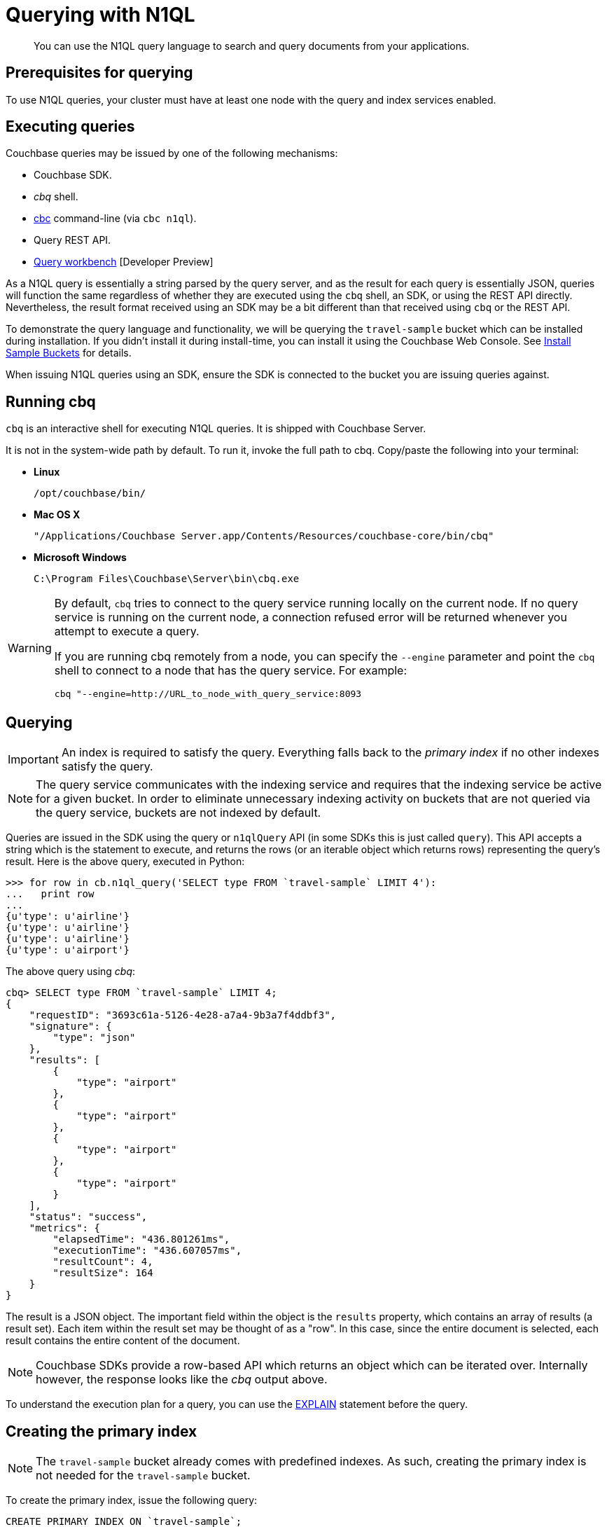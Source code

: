 [#devguide-concept-querying]
= Querying with N1QL

[abstract]
You can use the N1QL query language to search and query documents from your applications.

== Prerequisites for querying

To use N1QL queries, your cluster must have at least one node with the query and index services enabled.

== Executing queries

Couchbase queries may be issued by one of the following mechanisms:

[#ul_pn5_l3t_zs]
* Couchbase SDK.
* _cbq_ shell.
* xref:cli-overview.adoc[cbc] command-line (via `cbc n1ql`).
* Query REST API.
* xref:tools:query-workbench-intro.adoc[Query workbench] [Developer Preview]

As a N1QL query is essentially a string parsed by the query server, and as the result for each query is essentially JSON, queries will function the same regardless of whether they are executed using the [.cmd]`cbq` shell, an SDK, or using the REST API directly.
Nevertheless, the result format received using an SDK may be a bit different than that received using [.cmd]`cbq` or the REST API.

To demonstrate the query language and functionality, we will be querying the `travel-sample` bucket which can be installed during installation.
If you didn’t install it during install-time, you can install it using the Couchbase Web Console.
See xref:settings:install-sample-buckets.adoc[Install Sample Buckets] for details.

When issuing N1QL queries using an SDK, ensure the SDK is connected to the bucket you are issuing queries against.

== Running cbq

[.cmd]`cbq` is an interactive shell for executing N1QL queries.
It is shipped with Couchbase Server.

It is not in the system-wide path by default.
To run it, invoke the full path to cbq.
Copy/paste the following into your terminal:

[#ul_gst_r3t_zs]
* *Linux*
+
----
/opt/couchbase/bin/
----

* *Mac OS X*
+
----
"/Applications/Couchbase Server.app/Contents/Resources/couchbase-core/bin/cbq"
----

* *Microsoft Windows*
+
----
C:\Program Files\Couchbase\Server\bin\cbq.exe
----

[WARNING]
====
By default, [.cmd]`cbq` tries to connect to the query service running locally on the current node.
If no query service is running on the current node, a connection refused error will be returned  whenever you attempt to execute a query.

If you are running cbq remotely from a node, you can specify the [.param]`--engine` parameter and point the [.cmd]`cbq` shell to connect to a node that has the query service.
For example:

----
cbq "--engine=http://URL_to_node_with_query_service:8093
----
====

== Querying

IMPORTANT: An index is required to satisfy the query.
Everything falls back to the [.term]_primary index_ if no other indexes satisfy the query.

NOTE: The query service communicates with the indexing service and requires that the indexing service be active for a given bucket.
In order to eliminate unnecessary indexing activity on buckets that are not queried via the query service, buckets are not indexed by default.

Queries are issued in the SDK using the query or [.api]`n1qlQuery` API (in some SDKs this is just called [.api]`query`).
This API accepts a string which is the statement to execute, and returns the rows (or an iterable object which returns rows) representing the query’s result.
Here is the above query, executed in Python:

....
>>> for row in cb.n1ql_query('SELECT type FROM `travel-sample` LIMIT 4'):
...   print row
...
{u'type': u'airline'}
{u'type': u'airline'}
{u'type': u'airline'}
{u'type': u'airport'}
....

The above query using _cbq_:

....
cbq> SELECT type FROM `travel-sample` LIMIT 4;
{
    "requestID": "3693c61a-5126-4e28-a7a4-9b3a7f4ddbf3",
    "signature": {
        "type": "json"
    },
    "results": [
        {
            "type": "airport"
        },
        {
            "type": "airport"
        },
        {
            "type": "airport"
        },
        {
            "type": "airport"
        }
    ],
    "status": "success",
    "metrics": {
        "elapsedTime": "436.801261ms",
        "executionTime": "436.607057ms",
        "resultCount": 4,
        "resultSize": 164
    }
}
....

The result is a JSON object.
The important field within the object is the `results` property, which contains an array of results (a result set).
Each item within the result set may be thought of as a "row".
In this case, since the entire document is selected, each result contains the entire content of the document.

NOTE: Couchbase SDKs provide a row-based API which returns an object which can be iterated over.
Internally however, the response looks like the _cbq_ output above.

To understand the execution plan for a query, you can use the xref:n1ql:n1ql-language-reference/explain.adoc[EXPLAIN] statement before the query.

== Creating the primary index

NOTE: The `travel-sample` bucket already comes with predefined indexes.
As such, creating the primary index is not needed for the `travel-sample` bucket.

To create the primary index, issue the following query:

----
CREATE PRIMARY INDEX ON `travel-sample`;
----

Note the backticks (`) around the bucket name.
Also note that the statement ends with a semicolon: all N1QL statements end with a semicolon, as is standard in SQL.

You may also create the primary index using an SDK.
Here is an example in Python:

[source,python]
----
cb.n1ql_query('CREATE PRIMARY INDEX ON `travel-sample`').execute()
----

NOTE: Creating the primary index may fail if it already exists.
This is OK for now.

For more information about improving the performance of a query using indexes (non-primary), see <<covering-idx>>.

== Specifying query criteria

Specifying criteria is done much in the same manner as in SQL: Using a `WHERE` clause.
Multiple conditions can be specified using the `AND` or `OR` keywords:

....
cbq> SELECT airportname, city, country FROM `travel-sample` WHERE type="airport" AND city="Reno";
{
    "requestID": "ef72fcdd-a4b8-4cb8-9a7b-a44aefb4f24d",
    "signature": {
        "airportname": "json",
        "city": "json",
        "country": "json"
    },
    "results": [
        {
            "airportname": "Reno Tahoe Intl",
            "city": "Reno",
            "country": "United States"
        }
    ],
    "status": "success",
    "metrics": {
        "elapsedTime": "9.903854596s",
        "executionTime": "9.903509441s",
        "resultCount": 1,
        "resultSize": 124
    }
}
....

In the above query, we select all records that are of type _airport_ and have a city of _Reno_.

Here is an example of the above query in other SDKs:

https://github.com/couchbaselabs/devguide-examples/blob/master/c/query-criteria.cc[C^] | https://github.com/couchbaselabs/devguide-examples/blob/master/python/query-criteria.py[Python^] | https://github.com/couchbaselabs/devguide-examples/blob/master/java/src/main/java/com/couchbase/devguide/QueryCriteria.java[Java^] | .NET | https://github.com/couchbaselabs/devguide-examples/blob/master/go/query-criteria.go[Go^] | https://github.com/couchbaselabs/devguide-examples/blob/master/nodejs/query-criteria.js[node.js^]

== Querying nested documents

The above queries showed how to query top-level fields within a document.
One of the main differences between JSON and flat rows is that JSON allows a nested structure where sub-documents can reside.
N1QL contains extensions to deal with nested documents.

....
cbq> SELECT airportname, city, country, geo.alt FROM `travel-sample` WHERE type="airport" AND geo.alt > 4000 AND country="United States" LIMIT 3;
{
    "requestID": "0fe0bb33-987f-4095-acf3-220378344a85",
    "signature": {
        "airportname": "json",
        "alt": "json",
        "city": "json",
        "country": "json"
    },
    "results": [
        {
            "airportname": "Cheyenne Rgnl Jerry Olson Fld",
            "alt": 6156,
            "city": "Cheyenne",
            "country": "United States"
        },
        {
            "airportname": "Pueblo Memorial",
            "alt": 4726,
            "city": "Pueblo",
            "country": "United States"
        },
        {
            "airportname": "Cedar City Rgnl",
            "alt": 5622,
            "city": "Cedar City",
            "country": "United States"
        }
    ],
    "status": "success",
    "metrics": {
        "elapsedTime": "2.284177667s",
        "executionTime": "2.283990592s",
        "resultCount": 3,
        "resultSize": 473
    }
}
....

The above query selects airports in the United States which have an altitude of 4,000 feet above sea level or greater.

Note that the syntax `geo.alt` is used.
In N1QL, this indicates that geo is a subdocument, and that its alt field (within the sub-document) is referenced.
For comparison, the actual document looks like this (with the relevant field in bold):

....
{
                "airportname": "Cedar City Rgnl",
                "city": "Cedar City",
                "country": "United States",
                "faa": "CDC",
                "geo": {
                    "alt": 5622,
                    "lat": 37.700967,
                    "lon": -113.098847
                },
                "icao": "KCDC",
                "id": 3824,
                "type": "airport",
                "tz": "America/Denver"
}
....

NOTE: In SQL, the dot syntax is used to indicate a specific column from a specific table.
This syntax may also be used in N1QL if the top level item (the first element of the field) refers to a bucket.

== Advanced subdocument access

While N1QL allows you to select documents based on whether a given field has a given value, it can also perform powerful subdocument searching, allowing you to select documents based on more powerful criteria typically only available within full-featured programming languages.

For example:

[#ul_onq_4kt_zs]
* A document contains any subdocument of which any (or every) child matches a given criteria.
* All of a document’s immediate children satisfy a given criteria.
* Any child within a document (and any of its sub-documents) contains a given value.

These searches can be performed using the `ANY`, `EVERY`, and `WITHIN` operators.

// [TODO.
// FILL IN THIS SECTION.
// travel-sample doesn’t provide a good data
// set to demonstrate this sort of query….]

== Aggregate functions

You can also run analysis on records within the bucket.
The following query returns the number of types in the _travel-sample_ bucket:

----
>>> for row in cb.n1ql_query("SELECT DISTINCT(type) FROM `travel-sample`"):
...   print row
...
{u'type': u'route'}
{u'type': u'airport'}
{u'type': u'airline'}
{u'type': u'landmark'}
----

[#devguide-named-placeholders]
== Query placeholders (Dynamic parameters)

NOTE: This feature is only available in the SDK and REST API.
_cbq_ currently does not support placeholders

Query placeholders allow your application to securely use dynamic query parameters for your application.

Consider a function which returns all airports located within a given city (passed as input).
The query may be divided into a _fixed_ or _static_ part (select all airports in a city) and a _dynamic_ part (the actual city to search, specified via user input).

A naive implementation of this function might look something like this:

----
def airports_in_city(city):
  query_string = "SELECT airportname FROM `travel-sample` WHERE city="
  query_string += '"' + city + '"'
  return cb.n1ql_query(query_string)
----

The approach above is both unwieldy and insecure (subject to SQL injection attacks).

N1QL allows the use of placeholders to declare dynamic query parameters.
Here's a version of the above using placeholders:

----
def airports_in_city(city):
  query_string = "SELECT airportname FROM `travel-sample` WHERE city=$1"
  query = N1QLQuery(query_string, city)
  return cb.n1ql_query(query)
----

The `$1` is a positional placeholder.
When the query is constructed, it may receive arguments, with each argument being used as the placeholder value in the query.
Thus, `$1` refers to the first argument,`$2` to the second, and so on.

Placeholders may also be _named_.
This is particularly useful when there are many query parameters and ensuring that they are all in the correct order may be cumbersome.
Name query placeholders take the form of `$name`.

----
query_string = (
"SELECT airportname FROM `travel-sample`"
"WHERE country=$country "
"AND geo.alt > $altitude "
"AND (geo.lat BETWEEN $min_lat AND $max_lat) "
"AND (geo.lon BETWEEN $min_lon AND $max_lon "
)
----

Then to issue the actual query:

----
query = N1QLQuery(
    query_string,
    country="United States",
    altitude=500, min_lat=-50, max_lat=50, min_lon=-180, max_lon=0)
----

A similar approach can be used in other SDKs.
The links below show using dynamic queries in our SDKs:

https://github.com/couchbaselabs/devguide-examples/blob/master/c/query-placeholders.cc[C^] | https://github.com/couchbaselabs/devguide-examples/blob/master/python/query-placeholders.py[Python^] | https://github.com/couchbaselabs/devguide-examples/blob/master/java/src/main/java/com/couchbase/devguide/QueryPlaceholders.java[Java^] | .NET | https://github.com/couchbaselabs/devguide-examples/blob/master/go/query-placeholders.go[Go^] | https://github.com/couchbaselabs/devguide-examples/blob/master/nodejs/query-placeholders.js[node.js^]

[#prepare-stmts]
== Query optimization using prepared (optimized) statements

When a N1QL query string is sent to the server, the server will inspect the string and parse it, planning which indexes to query.
Once this is done, it generates a _query plan_.
The computation for the plan adds some additional processing time and overhead for the query.

Often-used queries can be _prepared_ so that its _plan_ is generated only once.
Subsequent queries using the same query string will use the pre-generated _plan_ instead, saving on the overhead and processing of the plan each time.

You can indicate to the SDK that a given query should be optimized in the above fashion.
When an SDK sees that a query should be optimized, it will internally prepare the statement and store the plan in an internal cache.
When issuing the query again, the SDK will check to see if a plan exists in its cache, and will send the plan to the server.

To indicate that an SDK should optimize a query, the [.param]`adhoc` parameter should be set to false.
When a query is not _ad-hoc_, the SDK will fetch the plan (if it does not already have it).
Do not turn off the _adhoc_ flag for each query since only a finite number of query plans (currently 5000) can be stored in the SDK.

----
query = N1QLQuery("SELECT airportname FROM `travel-sample` WHERE country=$1", "USA")
q.adhoc = False
----

NOTE: Parameterized queries are considered the same query for caching and planning purposes, even if the supplied parameters are different.

For more information on how to optimize queries using prepared statements, see xref:n1ql:n1ql-language-reference/prepare.adoc[PREPARE] statement in [.cite]_N1QL language reference_.

[#covering-idx]
== Query optimization using covering indexes

Indexes help improve the performance of a query.
When an index includes the actual values of all the fields specified in the query, the index covers the query and eliminates the need to fetch the actual values from the Data Service.
An index, in this case, is called a covering index and the query is called a covered query.
For more information, see xref:indexes:covering-indexes.adoc[Covering indexes].

